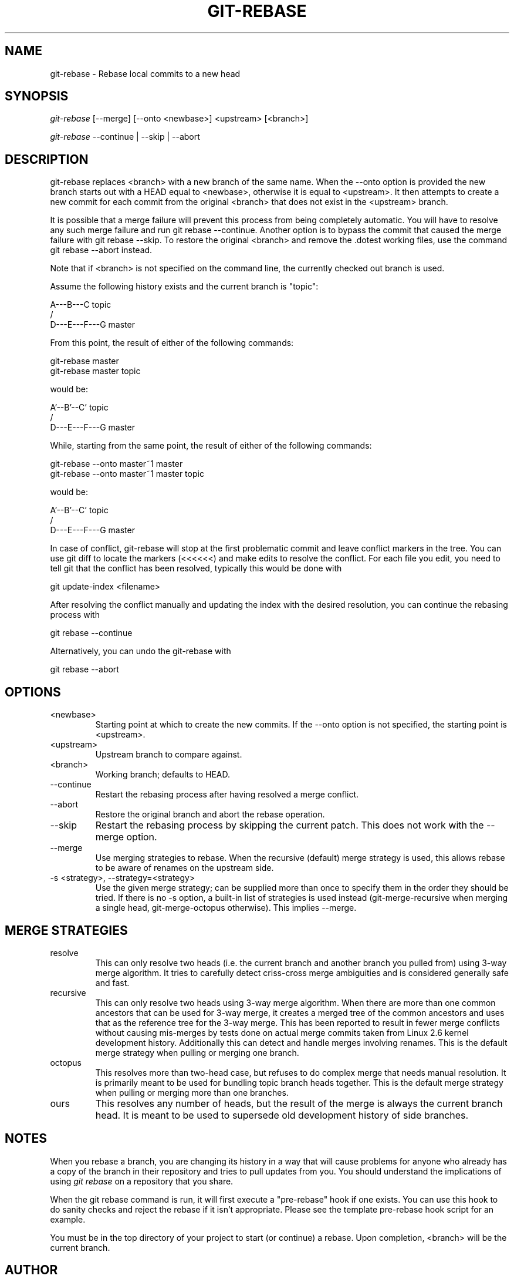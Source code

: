 .\"Generated by db2man.xsl. Don't modify this, modify the source.
.de Sh \" Subsection
.br
.if t .Sp
.ne 5
.PP
\fB\\$1\fR
.PP
..
.de Sp \" Vertical space (when we can't use .PP)
.if t .sp .5v
.if n .sp
..
.de Ip \" List item
.br
.ie \\n(.$>=3 .ne \\$3
.el .ne 3
.IP "\\$1" \\$2
..
.TH "GIT-REBASE" 1 "" "" ""
.SH NAME
git-rebase \- Rebase local commits to a new head
.SH "SYNOPSIS"


\fIgit\-rebase\fR [\-\-merge] [\-\-onto <newbase>] <upstream> [<branch>]


\fIgit\-rebase\fR \-\-continue | \-\-skip | \-\-abort

.SH "DESCRIPTION"


git\-rebase replaces <branch> with a new branch of the same name\&. When the \-\-onto option is provided the new branch starts out with a HEAD equal to <newbase>, otherwise it is equal to <upstream>\&. It then attempts to create a new commit for each commit from the original <branch> that does not exist in the <upstream> branch\&.


It is possible that a merge failure will prevent this process from being completely automatic\&. You will have to resolve any such merge failure and run git rebase \-\-continue\&. Another option is to bypass the commit that caused the merge failure with git rebase \-\-skip\&. To restore the original <branch> and remove the \&.dotest working files, use the command git rebase \-\-abort instead\&.


Note that if <branch> is not specified on the command line, the currently checked out branch is used\&.


Assume the following history exists and the current branch is "topic":

.nf
          A\-\-\-B\-\-\-C topic
         /
    D\-\-\-E\-\-\-F\-\-\-G master
.fi


From this point, the result of either of the following commands:

.nf
git\-rebase master
git\-rebase master topic
.fi


would be:

.nf
                  A'\-\-B'\-\-C' topic
                 /
    D\-\-\-E\-\-\-F\-\-\-G master
.fi


While, starting from the same point, the result of either of the following commands:

.nf
git\-rebase \-\-onto master~1 master
git\-rebase \-\-onto master~1 master topic
.fi


would be:

.nf
              A'\-\-B'\-\-C' topic
             /
    D\-\-\-E\-\-\-F\-\-\-G master
.fi


In case of conflict, git\-rebase will stop at the first problematic commit and leave conflict markers in the tree\&. You can use git diff to locate the markers (<<<<<<) and make edits to resolve the conflict\&. For each file you edit, you need to tell git that the conflict has been resolved, typically this would be done with

.nf
git update\-index <filename>
.fi


After resolving the conflict manually and updating the index with the desired resolution, you can continue the rebasing process with

.nf
git rebase \-\-continue
.fi


Alternatively, you can undo the git\-rebase with

.nf
git rebase \-\-abort
.fi

.SH "OPTIONS"

.TP
<newbase>
Starting point at which to create the new commits\&. If the \-\-onto option is not specified, the starting point is <upstream>\&.

.TP
<upstream>
Upstream branch to compare against\&.

.TP
<branch>
Working branch; defaults to HEAD\&.

.TP
\-\-continue
Restart the rebasing process after having resolved a merge conflict\&.

.TP
\-\-abort
Restore the original branch and abort the rebase operation\&.

.TP
\-\-skip
Restart the rebasing process by skipping the current patch\&. This does not work with the \-\-merge option\&.

.TP
\-\-merge
Use merging strategies to rebase\&. When the recursive (default) merge strategy is used, this allows rebase to be aware of renames on the upstream side\&.

.TP
\-s <strategy>, \-\-strategy=<strategy>
Use the given merge strategy; can be supplied more than once to specify them in the order they should be tried\&. If there is no \-s option, a built\-in list of strategies is used instead (git\-merge\-recursive when merging a single head, git\-merge\-octopus otherwise)\&. This implies \-\-merge\&.

.SH "MERGE STRATEGIES"

.TP
resolve
This can only resolve two heads (i\&.e\&. the current branch and another branch you pulled from) using 3\-way merge algorithm\&. It tries to carefully detect criss\-cross merge ambiguities and is considered generally safe and fast\&.

.TP
recursive
This can only resolve two heads using 3\-way merge algorithm\&. When there are more than one common ancestors that can be used for 3\-way merge, it creates a merged tree of the common ancestors and uses that as the reference tree for the 3\-way merge\&. This has been reported to result in fewer merge conflicts without causing mis\-merges by tests done on actual merge commits taken from Linux 2\&.6 kernel development history\&. Additionally this can detect and handle merges involving renames\&. This is the default merge strategy when pulling or merging one branch\&.

.TP
octopus
This resolves more than two\-head case, but refuses to do complex merge that needs manual resolution\&. It is primarily meant to be used for bundling topic branch heads together\&. This is the default merge strategy when pulling or merging more than one branches\&.

.TP
ours
This resolves any number of heads, but the result of the merge is always the current branch head\&. It is meant to be used to supersede old development history of side branches\&.

.SH "NOTES"


When you rebase a branch, you are changing its history in a way that will cause problems for anyone who already has a copy of the branch in their repository and tries to pull updates from you\&. You should understand the implications of using \fIgit rebase\fR on a repository that you share\&.


When the git rebase command is run, it will first execute a "pre\-rebase" hook if one exists\&. You can use this hook to do sanity checks and reject the rebase if it isn't appropriate\&. Please see the template pre\-rebase hook script for an example\&.


You must be in the top directory of your project to start (or continue) a rebase\&. Upon completion, <branch> will be the current branch\&.

.SH "AUTHOR"


Written by Junio C Hamano <junkio@cox\&.net>

.SH "DOCUMENTATION"


Documentation by Junio C Hamano and the git\-list <git@vger\&.kernel\&.org>\&.

.SH "GIT"


Part of the \fBgit\fR(7) suite

